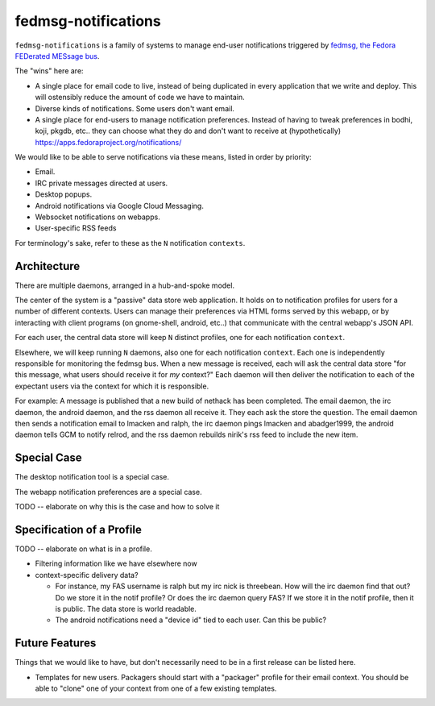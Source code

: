fedmsg-notifications
====================

``fedmsg-notifications`` is a family of systems to manage end-user
notifications triggered by `fedmsg, the Fedora FEDerated MESsage bus
<http://fedmsg.com>`_.

The "wins" here are:

- A single place for email code to live, instead of being duplicated in
  every application that we write and deploy.  This will ostensibly reduce
  the amount of code we have to maintain.
- Diverse kinds of notifications.  Some users don't want email.
- A single place for end-users to manage notification preferences.
  Instead of having to tweak preferences in bodhi, koji, pkgdb, etc..
  they can choose what they do and don't want to receive at
  (hypothetically) https://apps.fedoraproject.org/notifications/

We would like to be able to serve notifications via these means,
listed in order by priority:

- Email.
- IRC private messages directed at users.
- Desktop popups.
- Android notifications via Google Cloud Messaging.
- Websocket notifications on webapps.
- User-specific RSS feeds

For terminology's sake, refer to these as the ``N`` notification ``contexts``.

Architecture
------------

There are multiple daemons, arranged in a hub-and-spoke model.

The center of the system is a "passive" data store web application.
It holds on to notification profiles for users for a number of
different contexts.  Users can manage their preferences via HTML
forms served by this webapp, or by interacting with client programs
(on gnome-shell, android, etc..) that communicate with the central
webapp's JSON API.

For each user, the central data store will keep ``N`` distinct profiles,
one for each notification ``context``.

Elsewhere, we will keep running ``N`` daemons, also one for each
notification ``context``.  Each one is independently responsible for
monitoring the fedmsg bus.  When a new message is received, each will
ask the central data store "for this message, what users should receive it
for *my* context?"  Each daemon will then deliver the notification to each
of the expectant users via the context for which it is responsible.

For example:  A message is published that a new build of nethack has been
completed.  The email daemon, the irc daemon, the android daemon, and the rss
daemon all receive it.  They each ask the store the question.  The email
daemon then sends a notification email to lmacken and ralph, the irc daemon
pings lmacken and abadger1999, the android daemon tells GCM to notify relrod,
and the rss daemon rebuilds nirik's rss feed to include the new item.

Special Case
------------

The desktop notification tool is a special case.

The webapp notification preferences are a special case.

TODO -- elaborate on why this is the case and how to solve it

Specification of a Profile
--------------------------

TODO -- elaborate on what is in a profile.

- Filtering information like we have elsewhere now
- context-specific delivery data?

  - For instance, my FAS username is ralph but
    my irc nick is threebean.  How will the irc daemon find that out?  Do we
    store it in the notif profile?  Or does the irc daemon query FAS?  If we
    store it in the notif profile, then it is public.  The data store is world
    readable.

  - The android notifications need a "device id" tied to each user.  Can this
    be public?

Future Features
---------------

Things that we would like to have, but don't necessarily need to be in a first
release can be listed here.

- Templates for new users.  Packagers should start with a "packager"
  profile for their email context.  You should be able to "clone" one of your
  context from one of a few existing templates.
